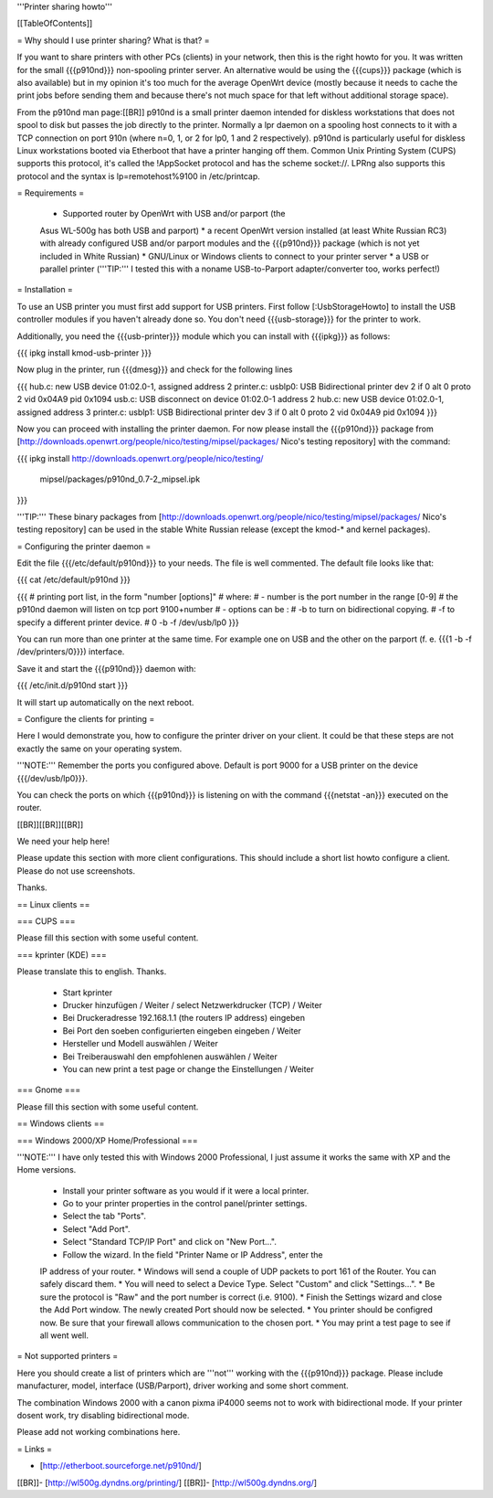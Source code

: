 '''Printer sharing howto'''


[[TableOfContents]]


= Why should I use printer sharing? What is that? =

If you want to share printers with other PCs (clients) in your
network, then this is the right howto for you. It was written
for the small {{{p910nd}}} non-spooling printer server.
An alternative would be using the {{{cups}}} package (which is also available) but
in my opinion it's too much for the average OpenWrt device (mostly because
it needs to cache the print jobs before sending them and because there's
not much space for that left without additional storage space).

From the p910nd man page:[[BR]]
p910nd is a small printer daemon intended for diskless workstations
that does not spool to disk but passes the job directly to the
printer. Normally a lpr daemon on a spooling host connects to it with
a TCP connection on port 910n (where n=0, 1, or 2 for lp0, 1 and 2
respectively). p910nd is particularly useful for diskless Linux
workstations booted via Etherboot that have a printer hanging off
them. Common Unix Printing System (CUPS) supports this protocol, it's
called the !AppSocket protocol and has the scheme socket://. LPRng also
supports this protocol and the syntax is lp=remotehost%9100
in /etc/printcap.


= Requirements =

   * Supported router by OpenWrt with USB and/or parport (the
   Asus WL-500g has both USB and parport)
   * a recent OpenWrt version installed (at least White Russian RC3)
   with already configured USB and/or parport modules and the
   {{{p910nd}}} package (which is not yet included in White Russian)
   * GNU/Linux or Windows clients to connect to your printer server
   * a USB or parallel printer ('''TIP:''' I tested this with a noname
   USB-to-Parport adapter/converter too, works perfect!)


= Installation =

To use an USB printer you must first add support for USB printers.
First follow [:UsbStorageHowto] to install the USB controller modules
if you haven't already done so. You don't need {{{usb-storage}}} for the
printer to work.

Additionally, you need the {{{usb-printer}}} module which you can install with
{{{ipkg}}} as follows:

{{{
ipkg install kmod-usb-printer
}}}

Now plug in the printer, run {{{dmesg}}} and check for the following lines

{{{
hub.c: new USB device 01:02.0-1, assigned address 2
printer.c: usblp0: USB Bidirectional printer dev 2 if 0 alt 0 proto 2 vid 0x04A9 pid 0x1094
usb.c: USB disconnect on device 01:02.0-1 address 2
hub.c: new USB device 01:02.0-1, assigned address 3
printer.c: usblp1: USB Bidirectional printer dev 3 if 0 alt 0 proto 2 vid 0x04A9 pid 0x1094
}}}

Now you can proceed with installing the printer daemon. For now please
install the {{{p910nd}}} package from
[http://downloads.openwrt.org/people/nico/testing/mipsel/packages/ Nico's testing repository]
with the command:

{{{
ipkg install http://downloads.openwrt.org/people/nico/testing/ \
        mipsel/packages/p910nd_0.7-2_mipsel.ipk
}}}

'''TIP:''' These binary packages from
[http://downloads.openwrt.org/people/nico/testing/mipsel/packages/ Nico's testing repository] can be used
in the stable White Russian release (except the kmod-* and kernel packages).


= Configuring the printer daemon =

Edit the file {{{/etc/default/p910nd}}} to your needs. The file is
well commented. The default file looks like that:

{{{
cat /etc/default/p910nd
}}}

{{{
# printing port list, in the form "number [options]"
# where:
#  - number is the port number in the range [0-9]
#    the p910nd daemon will listen on tcp port 9100+number
#  - options can be :
#    -b to turn on bidirectional copying.
#    -f to specify a different printer device.
#
0  -b -f /dev/usb/lp0
}}}

You can run more than one printer at the same time. For example
one on USB and the other on the parport (f. e. {{{1  -b -f /dev/printers/0}}})
interface.

Save it and start the {{{p910nd}}} daemon with:

{{{
/etc/init.d/p910nd start
}}}

It will start up automatically on the next reboot.


= Configure the clients for printing =

Here I would demonstrate you, how to configure the printer driver
on your client. It could be that these steps are not exactly the
same on your operating system.

'''NOTE:''' Remember the ports you configured above. Default is port
9000 for a USB printer on the device {{{/dev/usb/lp0}}}.

You can check the ports on which {{{p910nd}}} is listening on with
the command {{{netstat -an}}} executed on the router.

[[BR]][[BR]][[BR]]

We need your help here!

Please update this section with more client configurations. This
should include a short list howto configure a client. Please do not
use screenshots.

Thanks.


== Linux clients ==


=== CUPS ===

Please fill this section with some useful content.


=== kprinter (KDE) ===

Please translate this to english. Thanks.

 * Start kprinter
 * Drucker hinzufügen / Weiter / select Netzwerkdrucker (TCP) / Weiter
 * Bei Druckeradresse 192.168.1.1 (the routers IP address) eingeben
 * Bei Port den soeben configurierten eingeben eingeben / Weiter
 * Hersteller und Modell auswählen / Weiter
 * Bei Treiberauswahl den empfohlenen auswählen / Weiter
 * You can new print a test page or change the Einstellungen / Weiter


=== Gnome ===

Please fill this section with some useful content.


== Windows clients ==


=== Windows 2000/XP Home/Professional ===

'''NOTE:''' I have only tested this with Windows 2000 Professional, I just
assume it works the same with XP and the Home versions.

 * Install your printer software as you would if it were a local printer.
 * Go to your printer properties in the control panel/printer settings.
 * Select the tab "Ports".
 * Select "Add Port".
 * Select "Standard TCP/IP Port" and click on "New Port...".
 * Follow the wizard. In the field "Printer Name or IP Address", enter the
 IP address of your router.
 * Windows will send a couple of UDP packets to port 161 of the Router. You
 can safely discard them.
 * You will need to select a Device Type. Select "Custom" and click "Settings...".
 * Be sure the protocol is "Raw" and the port number is correct (i.e. 9100).
 * Finish the Settings wizard and close the Add Port window. The newly created Port
 should now be selected.
 * You printer should be configred now. Be sure that your firewall allows communication
 to the chosen port.
 * You may print a test page to see if all went well.


= Not supported printers =

Here you should create a list of printers which are '''not''' working
with the {{{p910nd}}} package. Please include manufacturer, model,
interface (USB/Parport), driver working  and some short comment.

The combination Windows 2000 with a canon pixma iP4000 seems not to
work with bidirectional mode. If your printer dosent work, try disabling
bidirectional mode.


Please add not working combinations here.


= Links =

- [http://etherboot.sourceforge.net/p910nd/]
[[BR]]- [http://wl500g.dyndns.org/printing/]
[[BR]]- [http://wl500g.dyndns.org/]
